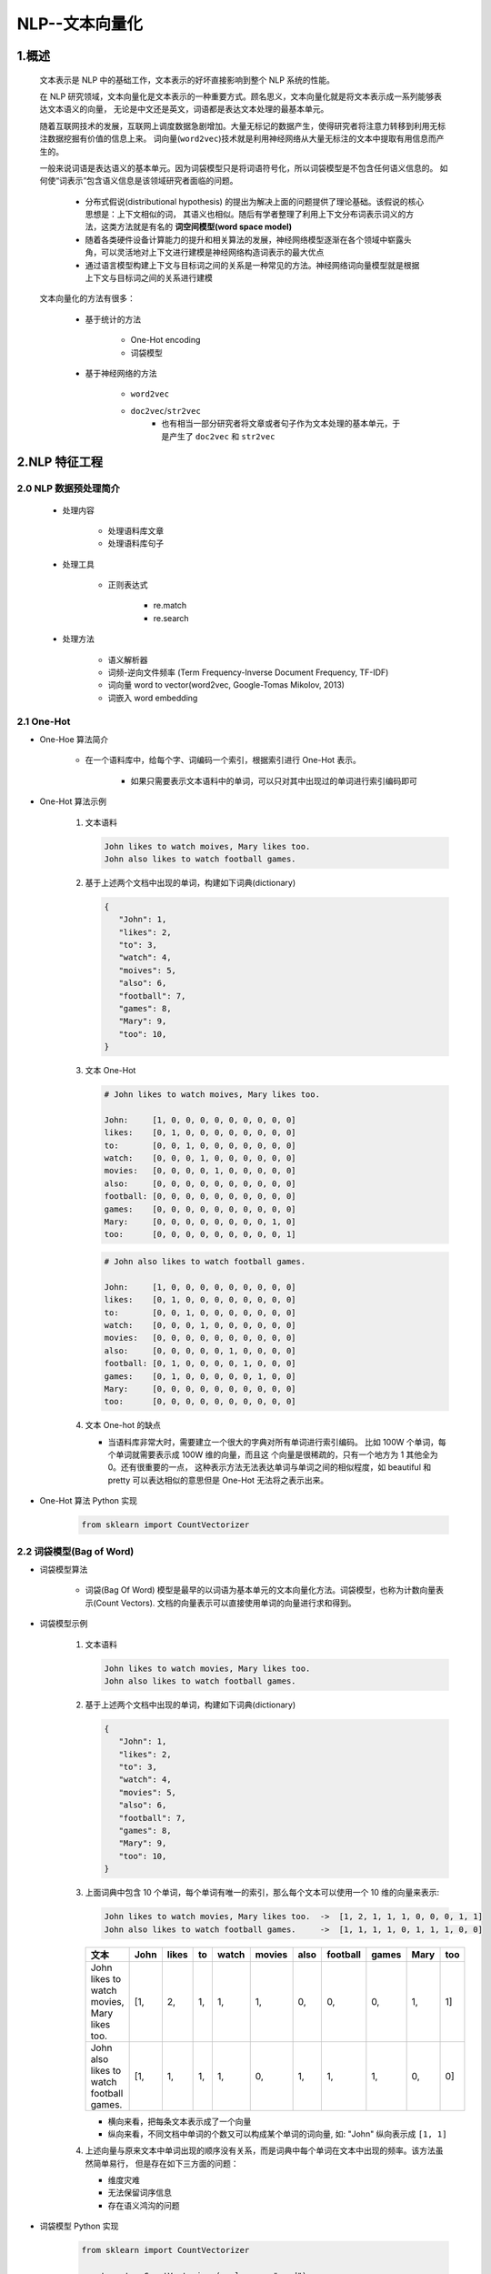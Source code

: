 
NLP--文本向量化
=====================================

1.概述
----------------------------------------------------------------

   文本表示是 NLP 中的基础工作，文本表示的好坏直接影响到整个 NLP 系统的性能。

   在 NLP 研究领域，文本向量化是文本表示的一种重要方式。顾名思义，文本向量化就是将文本表示成一系列能够表达文本语义的向量，
   无论是中文还是英文，词语都是表达文本处理的最基本单元。

   随着互联网技术的发展，互联网上调度数据急剧增加。大量无标记的数据产生，使得研究者将注意力转移到利用无标注数据挖掘有价值的信息上来。
   词向量(``word2vec``)技术就是利用神经网络从大量无标注的文本中提取有用信息而产生的。

   一般来说词语是表达语义的基本单元。因为词袋模型只是将词语符号化，所以词袋模型是不包含任何语义信息的。
   如何使“词表示”包含语义信息是该领域研究者面临的问题。

      - 分布式假说(distributional hypothesis) 的提出为解决上面的问题提供了理论基础。该假说的核心思想是：上下文相似的词，
        其语义也相似。随后有学者整理了利用上下文分布词表示词义的方法，这类方法就是有名的 **词空间模型(word space model)**
      - 随着各类硬件设备计算能力的提升和相关算法的发展，神经网络模型逐渐在各个领域中崭露头角，可以灵活地对上下文进行建模是神经网络构造词表示的最大优点
      - 通过语言模型构建上下文与目标词之间的关系是一种常见的方法。神经网络词向量模型就是根据上下文与目标词之间的关系进行建模

   文本向量化的方法有很多：

      - 基于统计的方法

         - One-Hot encoding
         - 词袋模型

      - 基于神经网络的方法

         - ``word2vec``
         - ``doc2vec``/``str2vec``
            - 也有相当一部分研究者将文章或者句子作为文本处理的基本单元，于是产生了 ``doc2vec`` 和 ``str2vec``

2.NLP 特征工程
----------------------------------------------------------------

2.0 NLP 数据预处理简介
~~~~~~~~~~~~~~~~~~~~~~~~~~~~~~~~~~~~~~~~~~

   - 处理内容

      - 处理语料库文章
      - 处理语料库句子

   - 处理工具

      - 正则表达式

         - re.match
         - re.search

   - 处理方法

      - 语义解析器
      - 词频-逆向文件频率 (Term Frequency-Inverse Document Frequency, TF-IDF)
      - 词向量 word to vector(word2vec, Google-Tomas Mikolov, 2013)
      - 词嵌入 word embedding

2.1 One-Hot
~~~~~~~~~~~~~~~~~~~~~~~~~~~~~~~~~~~~~~~~~~

- One-Hoe 算法简介

   - 在一个语料库中，给每个字、词编码一个索引，根据索引进行 One-Hot 表示。

      - 如果只需要表示文本语料中的单词，可以只对其中出现过的单词进行索引编码即可

- One-Hot 算法示例

   1. 文本语料

      .. code-block:: python
      
         John likes to watch moives, Mary likes too.
         John also likes to watch football games.
   
   2. 基于上述两个文档中出现的单词，构建如下词典(dictionary)

      .. code-block:: python
         
         {
            "John": 1, 
            "likes": 2,
            "to": 3,
            "watch": 4,
            "moives": 5,
            "also": 6,
            "football": 7,
            "games": 8,
            "Mary": 9,
            "too": 10,
         }

   3. 文本 One-Hot

      .. code-block:: python
      
         # John likes to watch moives, Mary likes too.

         John:     [1, 0, 0, 0, 0, 0, 0, 0, 0, 0]
         likes:    [0, 1, 0, 0, 0, 0, 0, 0, 0, 0]
         to:       [0, 0, 1, 0, 0, 0, 0, 0, 0, 0]
         watch:    [0, 0, 0, 1, 0, 0, 0, 0, 0, 0]
         movies:   [0, 0, 0, 0, 1, 0, 0, 0, 0, 0]
         also:     [0, 0, 0, 0, 0, 0, 0, 0, 0, 0]
         football: [0, 0, 0, 0, 0, 0, 0, 0, 0, 0]
         games:    [0, 0, 0, 0, 0, 0, 0, 0, 0, 0]
         Mary:     [0, 0, 0, 0, 0, 0, 0, 0, 1, 0]
         too:      [0, 0, 0, 0, 0, 0, 0, 0, 0, 1]

      .. code-block:: python
      
         # John also likes to watch football games.

         John:     [1, 0, 0, 0, 0, 0, 0, 0, 0, 0]
         likes:    [0, 1, 0, 0, 0, 0, 0, 0, 0, 0]
         to:       [0, 0, 1, 0, 0, 0, 0, 0, 0, 0]
         watch:    [0, 0, 0, 1, 0, 0, 0, 0, 0, 0]
         movies:   [0, 0, 0, 0, 0, 0, 0, 0, 0, 0]
         also:     [0, 0, 0, 0, 0, 1, 0, 0, 0, 0]
         football: [0, 1, 0, 0, 0, 0, 1, 0, 0, 0]
         games:    [0, 1, 0, 0, 0, 0, 0, 1, 0, 0]
         Mary:     [0, 0, 0, 0, 0, 0, 0, 0, 0, 0]
         too:      [0, 0, 0, 0, 0, 0, 0, 0, 0, 0]

   4. 文本 One-hot 的缺点

      - 当语料库非常大时，需要建立一个很大的字典对所有单词进行索引编码。
        比如 100W 个单词，每个单词就需要表示成 100W 维的向量，而且这
        个向量是很稀疏的，只有一个地方为 1 其他全为 0。还有很重要的一点，
        这种表示方法无法表达单词与单词之间的相似程度，如 beautiful 和 
        pretty 可以表达相似的意思但是 One-Hot 无法将之表示出来。​

- One-Hot 算法 Python 实现

   .. code-block:: python

      from sklearn import CountVectorizer


2.2 词袋模型(Bag of Word)
~~~~~~~~~~~~~~~~~~~~~~~~~~~~~~~~~~~~~~~~~~

- 词袋模型算法

   - 词袋(Bag Of Word) 模型是最早的以词语为基本单元的文本向量化方法。词袋模型，也称为计数向量表示(Count Vectors).
     文档的向量表示可以直接使用单词的向量进行求和得到。

- 词袋模型示例

   1. 文本语料

      .. code-block:: python
        
         John likes to watch movies, Mary likes too.
         John also likes to watch football games.

   2. 基于上述两个文档中出现的单词，构建如下词典(dictionary)

      .. code-block:: python

         {
            "John": 1, 
            "likes": 2,
            "to": 3,
            "watch": 4,
            "movies": 5,
            "also": 6,
            "football": 7,
            "games": 8,
            "Mary": 9,
            "too": 10,
         }

   3. 上面词典中包含 10 个单词，每个单词有唯一的索引，那么每个文本可以使用一个 10 维的向量来表示:

      .. code-block:: python

         John likes to watch movies, Mary likes too.  ->  [1, 2, 1, 1, 1, 0, 0, 0, 1, 1]
         John also likes to watch football games.     ->  [1, 1, 1, 1, 0, 1, 1, 1, 0, 0]

      ============================================= ====== ====== === ====== ======= ===== ========= ====== ===== ====
       文本                                          John   likes  to  watch  movies  also  football  games  Mary  too
      ============================================= ====== ====== === ====== ======= ===== ========= ====== ===== ====
       John likes to watch movies, Mary likes too.  [1,    2,     1,  1,     1,      0,    0,        0,     1,    1]
       John also likes to watch football games.     [1,    1,     1,  1,     0,      1,    1,        1,     0,    0]
      ============================================= ====== ====== === ====== ======= ===== ========= ====== ===== ====

      - 横向来看，把每条文本表示成了一个向量
      - 纵向来看，不同文档中单词的个数又可以构成某个单词的词向量, 如: "John" 纵向表示成 ``[1, 1]``

   4. 上述向量与原来文本中单词出现的顺序没有关系，而是词典中每个单词在文本中出现的频率。该方法虽然简单易行，
      但是存在如下三方面的问题：

      - 维度灾难
      - 无法保留词序信息
      - 存在语义鸿沟的问题

- 词袋模型 Python 实现

   .. code-block:: python

      from sklearn import CountVectorizer
      
      count_vect = CountVectorizer(analyzer = "word")
      
      # 假定已经读进来 DataFrame，"text"列为文本列
      count_vect.fit(trainDF["text"])

      # 每行为一条文本，此句代码基于所有语料库生成单词的词典
      xtrain_count = count_vect.transform(train_x)


2.3 Bi-gram、 N-gram
~~~~~~~~~~~~~~~~~~~~~~~~~~~~~~~~~~~~~~~~~~

- Bi-gram、N-gram 算法简介

   - 与词袋模型原理类似，Bi-gram 将相邻两个词编上索引，N-gram 将相邻 N 个词编上索引

- Bi-gram、N-gram 算法示例

   1. 文本语料

      .. code-block:: python
        
         John likes to watch movies, Mary likes too.
         John also likes to watch football games.

   2. 基于上述两个文档中出现的单词，构建如下词典(dictionary)

      .. code-block:: python

         {
            "John likes": 1,
            "likes to": 2,
            "to watch": 3,
            "watch movies": 4,
            "Mary likes": 5,
            "likes too": 6,
            "John also": 7,
            "also likes": 8,
            "watch football": 9,
            "football games": 10,
         }

   3. 上面词典中包含 10 组单词，每组单词有唯一的索引，那么每个文本可以使用一个 10 维的向量来表示:

      .. code-block:: python

         John likes to watch movies. Mary likes too.  -> [1, 1, 1, 1, 1, 1, 0, 0, 0, 0]
         John also likes to watch football games.     -> [0, 1, 1, 0, 0, 0, 1, 1, 1, 1]

   4. Bi-gram、N-gram 优点

      - 考虑了词的顺序

   5. Bi-gram、N-gram 缺点

      - 词向量急剧膨胀

- Bi-gram、N-gram 算法 Python 实现

   .. code-block:: python

      from . import .

2.4 TF-IDF
~~~~~~~~~~~~~~~~~~~~~~~~~~~~~~~~~~~~~~~~~~

- TF-IDF 算法简介

   - 词袋模型、Bi-gram、N-gram 都是基于计数得到的，而 TF-IDF 则是基于频率统计得到的
   - TF-IDF 的分数代表了词语在当前文档和整个语料库中的相对





- TF-IDF 算法 Python 实现

   .. code-block:: python

      from sklearn import TfidfVectorizer

      # word level tf-idf
      tfidf_vect = TfidfVectorizer(analyzer = "word", token_pattern = r"\w{1,}", max_features = 5000)


      # n-gram level tf-idf



2.5 共现矩阵(Co-currence Matrix)
~~~~~~~~~~~~~~~~~~~~~~~~~~~~~~~~~~~~~~~~~~

- 共现矩阵算法简介

   - 共现：即共同实现，比如：一句话中共同出现，或一篇文章中共同出现
   - 共现矩阵构造时需要给出共同出现的距离一个规范-- **窗口**

      - 如果窗口宽度是 2，那就是在当前词的前后各 2 个词的范围内共同出现，
        可以想象，其实是一个总长为 5 的窗口依次扫过所有文本，同时出现在其中的词就说它们共现

   - 当前词与自身不存在共现，共现矩阵实际上是对角矩阵
      
      - 实际应用中，用共现矩阵的一行(列)作为某个词的词向量，其向量维度还是会随着字典大小呈线性增长，而且存储共现矩阵可能需要消耗巨大的内存
      - 一般配合 PCA 或者 SVD 将其进行降维，比如：将 :math:`m \times n` 的矩阵降维为 :math:`m \times r`，其中 :math:`r \le n`，即将词向量的长度进行缩减

- 共现矩阵算法示例

   1. 文本语料

      .. code-block:: python

         John likes to watch movies.
         John likes to play basketball.

   2. 假设上面两句话设置窗口宽度为 1，则共现矩阵如下

      ============= ===== ====== === ====== ======= ===== ===========
       共现矩阵      John  likes  to  watch  moives  play  basketball
      ============= ===== ====== === ====== ======= ===== ===========
       John         0     2      0   0      0       0     0
       likes        2     0      2   0      0       0     0
       to           0     2      0   1      0       1     0
       watch        0     0      1   0      1       0     0
       moives       0     0      0   1      0       0     0
       play         0     0      1   0      0       0     1
       basketball   0     0      0   0      0       1     0
      ============= ===== ====== === ====== ======= ===== ===========

- 共现矩阵算法 Python 实现

   .. code-block:: python

      from . import .


2.6 分布式表示
~~~~~~~~~~~~~~~~~~~~~~~~~~~~~~~~~~~~~~~~~~




2.7 NNLM
~~~~~~~~~~~~~~~~~~~~~~~~~~~~~~~~~~~~~~~~~~

   通过语言模型构建上下文与目标词之间的关系是一种常见的方法。神经网络词向量模型就是根据上下文与目标词之间的关系进行建模。

   神经网路语言模型(Neural Network Language Model, NNLM) 是在研究者使用神经网络求解二元语言模型时提出来的。与传统方法估算下述概率不同:
   
   .. math:: 
   
      P(\omega_{i}|\omega_{i-(n-1)}, \cdots, \omega_{i-1})
   
   NNLM 模型直接通过一个神经网络结构对 :math:`n` 元条件概率进行估计。NNLM 模型的基本结构如下：

   .. image:: ../../images/NNLM.png


2.8 CBOW
~~~~~~~~~~~~~~~~~~~~~~~~~~~~~~~~~~~~~~~~~~


2.9 层级 Softmax
~~~~~~~~~~~~~~~~~~~~~~~~~~~~~~~~~~~~~~~~~~

2.10 负例采样(Negative Sampling)
~~~~~~~~~~~~~~~~~~~~~~~~~~~~~~~~~~~~~~~~~~

2.11 Skip-gram
~~~~~~~~~~~~~~~~~~~~~~~~~~~~~~~~~~~~~~~~~~

2.12 Fasttext
~~~~~~~~~~~~~~~~~~~~~~~~~~~~~~~~~~~~~~~~~~

2.12.1 fasttext 算法简介
^^^^^^^^^^^^^^^^^^^^^^^^^^^^^^^^^^^^^^^^^^

   fasttext 的模型与 CBOW 类似，实际上，fasttext 的确是由 CBOW 演变而来的。CBOW 预测上下文的中间词，fasttext 预测文本标签。
   与 word2vec 算法的衍生物相同，稠密词向量也是训练神经网路的过程中得到的。

      .. image:: ../../images/fasttext.png

   fasttext 的输入是一段词的序列，即一篇文章或一句话，输出是这段词序列属于某个类别的概率，所以，fasttext 是用来做文本分类任务的。

   fasttext 中采用层级 softmax 做分类，这与 CBOW 相同。fasttext 算法中还考虑了词的顺序问题，即采用 N-gram，
   与之前介绍的离散表示法相同，如：

      - 今天天气非常不错，Bi-gram 的表示就是：今天、天天、天气、气非、非常、常不、不错

   fasttext 做文本分类对文本的存储方式有要求：

      .. code-block:: 

         __label__1, It is a nice day.
         __label__2, I am fine, thank you.
         __label__3, I like play football.

      其中：

         - ``__label__``：为实际类别的前缀，也可以自己定义

2.12.2 fasttext 的 Python 实现
^^^^^^^^^^^^^^^^^^^^^^^^^^^^^^^^^^^^^^^^^^^

   - GitHub:
      
      - https://github.com/facebookresearch/fastText
   
   - 示例:

      .. code-block:: python

         classifier = fasttext.supervised(input_file, output, label_prefix = "__label__")
         result = classifier.test(test_file)
         print(result.precision, result.recall)


      其中：

         - ``input_file``：是已经按照上面的格式要求做好的训练集 txt
         - ``output``：后缀为 ``.model``，是保存的二进制文件
         - ``label_prefix``：可以自定类别前缀

2.13 word2vec
~~~~~~~~~~~~~~~~~~~~~~~~~~~~~~~~~~~~~~~~~~

    - 词到向量

   从深度学习的角度看,假设将 NLP 的语言模型看作是一个监督学习问题：给定上下文词 :math:`X`,输出中间词 :math:`Y`；
   或者给定中间词 :math:`X`,输出上下文词 :math:`Y`.基于输入 :math:`X` 和输出 :math:`Y` 之间的映射便是语言模型.
   这样的一个语言模型的目的便是检查 :math:`X` 和 :math:`Y` 放在一起是否符合自然语言规则,更通俗一点就是 :math:`X` 和
   :math:`Y` 放在一起是不是人话.

   所以,基于监督学习的思想,word2vec 便是一种基于神经网络训练的自然语言模型.word2vec 是谷歌于 2013 年提出的一种 NLP
   工具,其特点就是将词汇进行向量化,这样就可以定量的分析和挖掘词汇之间的联系.因而 word2vec 也是词嵌入表征的一种,
   只不过这种向量表征需要经过神经网络训练得到.

   word2vec 训练神经网路得到的一个关于输入 :math:`X` 和输出 :math:`Y` 之间的语言模型,关注的重点并不是说要把这个模型训练的有多好,
   而是要获取训练好的神经网络权重,这个权重就是我们要拿来对输入词汇 :math:`X` 的向量化表示.一旦拿到了训练预料所有词汇的词向量,接下来开展
   NLP 分析工作就相对容易一些.


2.14 word embedding
~~~~~~~~~~~~~~~~~~~~~~~~~~~~~~~~~~~~~~~~~~

   基于神经网络的文本数据表示一般称为 **词向量(word vector)**、**词嵌入(word embedding)**、**分布式表示(distributed representation)**.

   神经网络词向量与其他分布式类似，都基于分布式表达方式，核心依然是上下文的表示以及上下文与目标词之间的关系映射，
   主要通过神经网络对上下文，以及上下文和目标词汇之间的关系进行建模。通过这种方式表示主要是由于神经网络的空间非常大，
   所以这种方法可以表示复杂的上下文关系。

   基于矩阵的表示方法，是较为常见的方法，但是无法表示出上下文之间的关联关系，所以随着词汇数量的增大，
   空间复杂度会呈指数性增长。

2.14.1 词向量
^^^^^^^^^^^^^^^^^^^^^^^^^^^^^^^^^^^^^^^^^^

   NLP 相关任务中最常见的第一步是创建一个 **词表库** 并把每个词顺序编号。

   - **One-hot** 词向量表示
      
      - One-hot 方法把每个词顺序编号，每个词就是一个很长的向量，向量的维度等于词表的大小，只有对应位置上的数字为1，其他都为 0。

         - 在实际应用中，一般采用稀疏编码存储，主要采用词的编号，这种表示方法一个最大的问题就是无法捕捉词与词之间的相似度，也称为“词汇鸿沟”问题，所以：

               - One-hot 的第一个问题是：One-hot 的基本假设是词之间的语义和语法关系是相互独立的，仅仅从两个向量是无法看出两个词汇之间的关系的，这种独立性不适合词汇语义的运算；

               - One-hot 的第二个问题是：维度爆炸问题，随着词典规模的增大，句子构成的词袋模型的维度变得越来越大，矩阵也变得超稀疏，这种维度的爆增，会大大耗费计算资源。

   - **分布式** 词向量表示

      - 词汇分布式表示最早由 Hinton 在 1986 年提出，其基本思想是：通过训练将每个词映射成 K 维实数向量(K 一般为模型中的超参数)，
         通过词之间的距离(如，consine 相似度、欧氏距离)来判断它们之间的语义相似度。其中，word2vec 使用的就是这种分布式表示的词向量表示方式。

2.14.2 word2vec
^^^^^^^^^^^^^^^^^^^^^^^^^^^^^^^^^^^^^^^^^^

   - ``word2vec`` 简介

      - ``word2vec`` 是 Google 在 2013 年发布的一个开源词向量建模工具

      - ``word2vec`` 使用的算法是 Bengio 等人在 2001 年提出的 Neural Network Language Model(NNLM) 算法

      - ``word2vec`` 是一款将词表征为实数值向量的高效工具

   - ``word2vec`` 核心思想

      - ``word2vec`` 以及其他词向量模型，都基于同样的假设：
         
         - (1) 衡量词语之间的相似性，在于相邻词汇是否相识，这是基于语言学的“距离象似性”原理。
         
         - (2) 词汇和它的上下文构成了一个象，当从语料库当中学习得到相识或者相近的象时，它们在语义上总是相识的。

   - ``word2vec`` 模型

      - CBOW(Continuous Bag-Of-Words, 连续的词袋模型)

      - Skip-Gram

   - ``word2vec`` 优点

      - 高效，Mikolov 在论文中指出一个优化的单机版本一天可以训练上千亿个词


2.14.3 词向量模型
^^^^^^^^^^^^^^^^^^^^^^^^^^^^^^^^^^^^^^^^^^

2.14.4 CBOW 和 Skip-gram 模型
^^^^^^^^^^^^^^^^^^^^^^^^^^^^^^^^^^^^^^^^^^

2.14.5 训练词向量
^^^^^^^^^^^^^^^^^^^^^^^^^^^^^^^^^^^^^^^^^^

   1.word2vec 版本

      - Google ``word2vec``

         - https://github.com/dav/word2vec

      - Gensim Python ``word2vec``

         - https://pypi.python.org/pypi/gensim

      - C++ 11

         - https://github.com/jdeng/word2vec

      - Java 

         - https://github.com/NLPchina/Word2VEC_java

   .. note:: 

      - ``word2vec`` 一般需要大规模语料库(GB 级别)，这些语料库需要进行一定的预处理，变为精准的分词，才能提升训练效果：

      - 常用大规模中文语料库：

         - 维基百科中文语料(5.7G xml) https://dumps.wikimedia.org/zhwiki/latest/zhwiki-latest-pages-articles.xml.bz2

               - 标题
               - 分类
               - 正文

         - 搜狗实验室的搜狗 SouGouT(5TB 网页原版) https://www.sogou.com/labs/resource/t.php


   2.Gensim word2vec 示例

      使用中文维基百科语料库作为训练库

         1. 数据预处理

            - 大概等待 15min 左右，得到 280819 行文本，每行对应一个网页

            .. code-block:: python

               from gensim.corpora import WikiCorpus

               space = " "
               with open("wiki-zh-article.txt", "w", encoding = "utf8") as f:
                     wiki = WikiCorpus("zhwiki-latest-pages-articles.xml.bz2", lemmatize = False, dictionary = {})
                     for text in wiki.get_texts():
                        f.write(space.join(text) + "\n")
               print("Finished Saved.")

         2. 繁体字处理

            - 目的：
               
               - 因为维基语料库里面包含了繁体字和简体字，为了不影响后续分词，所以统一转化为简体字
            
            - 工具
               
               - opencc(https://github.com/BYVoid/OpenCC)

         .. code-block:: shell

            opencc -i corpus.txt -o wiki-corpus.txt -c t2s.json


         3. 分词

            - jieba
            - ICTCLAS(中科院)
            - FudanNLP(复旦)

2.15 para2vec
~~~~~~~~~~~~~~~~~~~~~~~~~~~~~~~~~~~~~~~~~

    - 段落到向量

2.16 doc2vec
~~~~~~~~~~~~~~~~~~~~~~~~~~~~~~~~~~~~~~~~~

    - 文章到向量

2.17 GloVe
~~~~~~~~~~~~~~~~~~~~~~~~~~~~~~~~~~~~~~~~~

    - 通过余弦函数、欧几里得距离来获得相似词的库
